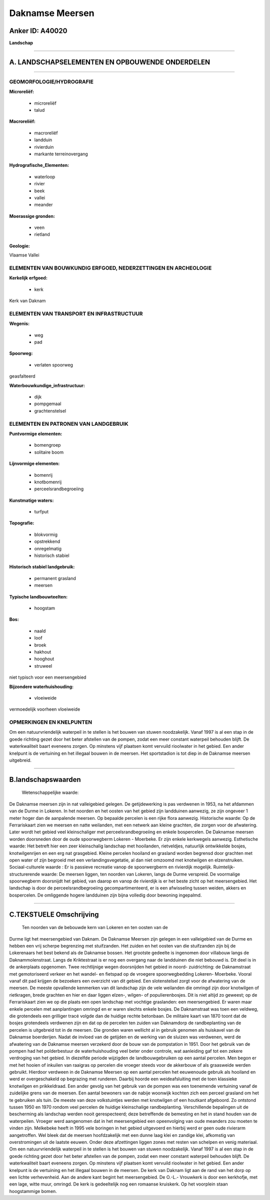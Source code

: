 Daknamse Meersen
================

Anker ID: A40020
----------------

**Landschap**

--------------

A. LANDSCHAPSELEMENTEN EN OPBOUWENDE ONDERDELEN
-----------------------------------------------

--------------

GEOMORFOLOGIE/HYDROGRAFIE
~~~~~~~~~~~~~~~~~~~~~~~~~

**Microreliëf:**

 * microreliëf
 * talud

 
**Macroreliëf:**

 * macroreliëf
 * landduin
 * rivierduin
 * markante terreinovergang

**Hydrografische\_Elementen:**

 * waterloop
 * rivier
 * beek
 * vallei
 * meander

 
**Moerassige gronden:**

 * veen
 * rietland

 
**Geologie:**

 
Vlaamse Vallei

ELEMENTEN VAN BOUWKUNDIG ERFGOED, NEDERZETTINGEN EN ARCHEOLOGIE
~~~~~~~~~~~~~~~~~~~~~~~~~~~~~~~~~~~~~~~~~~~~~~~~~~~~~~~~~~~~~~~

**Kerkelijk erfgoed:**

 * kerk

 
Kerk van Daknam

ELEMENTEN VAN TRANSPORT EN INFRASTRUCTUUR
~~~~~~~~~~~~~~~~~~~~~~~~~~~~~~~~~~~~~~~~~

**Wegenis:**

 * weg
 * pad

 
**Spoorweg:**

 * verlaten spoorweg

geasfalteerd

**Waterbouwkundige\_infrastructuur:**

 * dijk
 * pompgemaal
 * grachtenstelsel

 

ELEMENTEN EN PATRONEN VAN LANDGEBRUIK
~~~~~~~~~~~~~~~~~~~~~~~~~~~~~~~~~~~~~

**Puntvormige elementen:**

 * bomengroep
 * solitaire boom

 
**Lijnvormige elementen:**

 * bomenrij
 * knotbomenrij
 * perceelsrandbegroeiing

**Kunstmatige waters:**

 * turfput

 
**Topografie:**

 * blokvormig
 * opstrekkend
 * onregelmatig
 * historisch stabiel

 
**Historisch stabiel landgebruik:**

 * permanent grasland
 * meersen

 
**Typische landbouwteelten:**

 * hoogstam

 
**Bos:**

 * naald
 * loof
 * broek
 * hakhout
 * hooghout
 * struweel

 
niet typisch voor een meersengebied

**Bijzondere waterhuishouding:**

 * vloeiweide

 
vermoedelijk voorheen vloeiweide

OPMERKINGEN EN KNELPUNTEN
~~~~~~~~~~~~~~~~~~~~~~~~~

Om een natuurvriendelijk waterpeil in te stellen is het bouwen van
stuwen noodzakelijk. Vanaf 1997 is al een stap in de goede richting
gezet door het beter afstellen van de pompen, zodat een meer constant
waterpeil behouden blijft. De waterkwaliteit baart eveneens zorgen. Op
minstens vijf plaatsen komt vervuild rioolwater in het gebied. Een ander
knelpunt is de vertuining en het illegaal bouwen in de meersen. Het
sportstadion is tot diep in de Daknamse meersen uitgebreid.

--------------

B.landschapswaarden
-------------------

 Wetenschappelijke waarde:
De Daknamse meersen zijn in nat valleigebied gelegen. De
getijdewerking is pas verdwenen in 1953, na het afdammen van de Durme in
Lokeren. In het noorden en het oosten van het gebied zijn landduinen
aanwezig, ze zijn ongeveer 1 meter hoger dan de aanpalende meersen. Op
bepaalde percelen is een rijke flora aanwezig.
Historische waarde:
Op de Ferrariskaart zien we meersen en natte weilanden, met een
netwerk aan kleine grachten, die zorgen voor de afwatering. Later wordt
het gebied veel kleinschaliger met perceelsrandbegroeiing en enkele
bospercelen. De Daknamse meersen worden doorsneden door de oude
spoorwegberm Lokeren - Moerbeke. Er zijn enkele kerkwegels aanwezig.
Esthetische waarde: Het betreft hier een zeer kleinschalig landschap
met hooilanden, rietveldjes, natuurlijk ontwikkelde bosjes,
knotwilgenrijen en een erg nat grasgebied. Kleine percelen hooiland en
grasland worden begrensd door grachten met open water of zijn begroeid
met een verlandingsvegetatie, al dan niet omzoomd met knotwilgen en
elzenstruiken.
Sociaal-culturele waarde : Er is passieve recreatie vanop de
spoorwergberm en rivierdijk mogelijk.
Ruimtelijk-structurerende waarde:
De meersen liggen, ten noorden van Lokeren, langs de Durme verspreid.
De voormalige spoorwegberm doorsnijdt het gebied, van daarop en vanop de
rivierdijk is er het beste zicht op het meersengebied. Het landschap is
door de perceelsrandbegroeiing gecompartimenteerd, er is een afwisseling
tussen weiden, akkers en bospercelen. De omliggende hogere landduinen
zijn bijna volledig door bewoning ingepalmd.

--------------

C.TEKSTUELE Omschrijving
------------------------

 Ten noorden van de bebouwde kern van Lokeren en ten oosten van de
Durme ligt het meersengebied van Daknam. De Daknamse Meersen zijn
gelegen in een valleigebied van de Durme en hebben een vrij scherpe
begrenzing met stuifzanden. Het zuiden en het oosten van die stuifzanden
zijn bij de Lokerenaars het best bekend als de Daknamse bossen. Het
grootste gedeelte is ingenomen door villabouw langs de
Daknammolenstraat. Langs de Kriktestraat is er nog een overgang naar de
landduinen die niet bebouwd is. Dit deel is in de ankerplaats opgenomen.
Twee rechtlijnige wegen doorsnijden het gebied in noord- zuidrichting:
de Daknamstraat met gemotoriseerd verkeer en het wandel- en fietspad op
de vroegere spoorwegbedding Lokeren- Moerbeke. Vooral vanaf dit pad
krijgen de bezoekers een overzicht van dit gebied. Een slotenstelsel
zorgt voor de afwatering van de meersen. De meeste opvallende kenmerken
van dit landschap zijn de vele weilanden die omringd zijn door
knotwilgen of rietkragen, brede grachten en hier en daar liggen elzen-,
wilgen- of populierenbosjes. Dit is niet altijd zo geweest; op de
Ferrariskaart zien we op die plaats een open landschap met vochtige
graslanden: een meersengebied. Er waren maar enkele percelen met
aanplantingen omringd en er waren slechts enkele bosjes. De Daknamstraat
was toen een veldweg, die grotendeels een grilliger tracé volgde dan de
huidige rechte betonbaan. De militaire kaart van 1870 toont dat de
bosjes grotendeels verdwenen zijn en dat op de percelen ten zuiden van
Daknamdorp de randbeplanting van de percelen is uitgebreid tot in de
meersen. Die gronden waren wellicht al in gebruik genomen als huiskavel
van de Daknamse boerderijen. Nadat de invloed van de getijden en de
werking van de sluizen was verdwenen, werd de afwatering van de Daknamse
meersen verzekerd door de bouw van de pompstation in 1951. Door het
gebruik van de pompen had het polderbestuur de waterhuishouding veel
beter onder controle, wat aanleiding gaf tot een zekere verdroging van
het gebied. In diezelfde periode wijzigden de landbouwgebruiken op een
aantal percelen. Men begon er met het hooien of inkuilen van raaigras op
percelen die vroeger steeds voor de akkerbouw of als graasweide werden
gebruikt. Hierdoor verdween in de Daknamse Meersen op een aantal
percelen het eeuwenoude gebruik als hooiland en werd er overgeschakeld
op begrazing met runderen. Daarbij hoorde een weideafsluiting met de
toen klassieke knotwilgen en prikkeldraad. Een ander gevolg van het
gebruik van de pompen was een toenemende vertuining vanaf de zuidelijke
grens van de meersen. Een aantal bewoners van de nabije woonwijk kochten
zich een perceel grasland om het te gebruiken als tuin. De meeste van
deze volkstuintjes werden met knotwilgen of een houtkant afgeboord. Zo
ontstond tussen 1950 en 1970 rondom veel percelen de huidige
kleinschalige randbeplanting. Verschillende bepalingen uit de
bescherming als landschap werden nooit gerespecteerd; deze betreffende
de bemesting en het in stand houden van de waterpeilen. Vroeger werd
aangenomen dat in het meersengebied een opeenvolging van oude meanders
zou moeten te vinden zijn. Melkebeke heeft in 1995 vele boringen in het
gebied uitgevoerd en hierbij werd er geen oude rivierarm aangetroffen.
Wel bleek dat de meersen hoofdzakelijk met een dunne laag klei en
zandige klei, afkomstig van overstromingen uit de laatste eeuwen. Onder
deze afzettingen liggen zones met resten van schelpen en venig
materiaal. Om een natuurvriendelijk waterpeil in te stellen is het
bouwen van stuwen noodzakelijk. Vanaf 1997 is al een stap in de goede
richting gezet door het beter afstellen van de pompen, zodat een meer
constant waterpeil behouden blijft. De waterkwaliteit baart eveneens
zorgen. Op minstens vijf plaatsen komt vervuild rioolwater in het
gebied. Een ander knelpunt is de vertuining en het illegaal bouwen in de
meersen. De kerk van Daknam ligt aan de rand van het dorp op een lichte
verhevenheid. Aan de andere kant begint het meersengebied. De O.-L.-
Vrouwkerk is door een kerkhofje, met een lage, witte muur, omringd. De
kerk is gedeeltelijk nog een romaanse kruiskerk. Op het voorplein staan
hoogstammige bomen.
